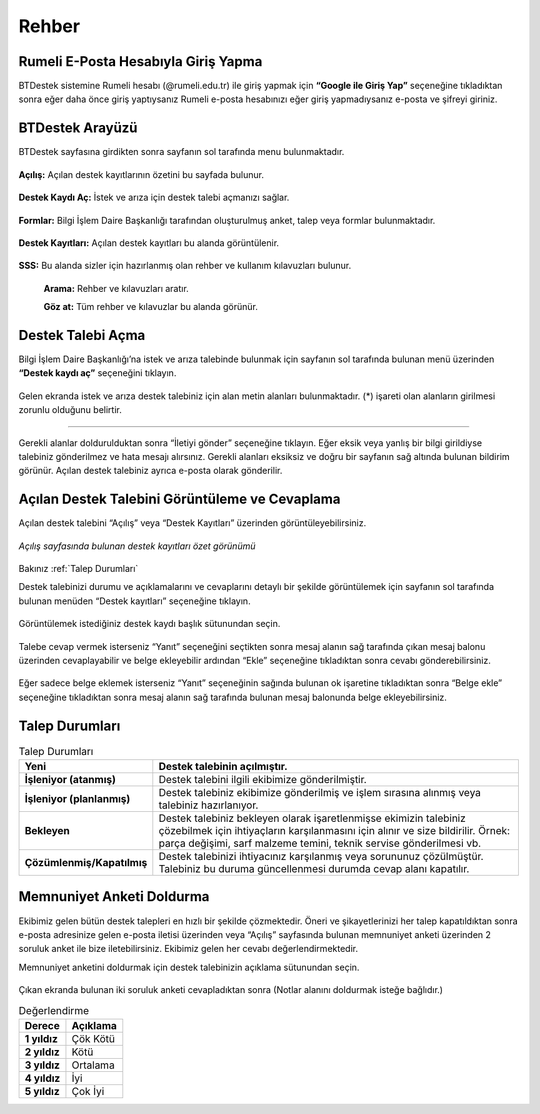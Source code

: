 Rehber
=====

.. _installation:

Rumeli E-Posta Hesabıyla Giriş Yapma
------------

BTDestek sistemine Rumeli hesabı (@rumeli.edu.tr) ile giriş yapmak için **“Google ile Giriş Yap”** seçeneğine tıkladıktan sonra eğer daha önce giriş yaptıysanız Rumeli e-posta hesabınızı eğer giriş yapmadıysanız e-posta ve şifreyi giriniz.

.. figure:: Images/login_edit.gif
   :width: 100%
   :align: center


BTDestek Arayüzü
----------------

BTDestek sayfasına girdikten sonra sayfanın sol tarafında menu bulunmaktadır.

..  figure:: Images/menu.png


**Açılış:** Açılan destek kayıtlarının özetini bu sayfada bulunur.

..  figure:: Images/step-2.png
        :width: 100%
        :align: center


**Destek Kaydı Aç:** İstek ve arıza için destek talebi açmanızı sağlar.

..  figure:: Images/step-1.png
        :width: 100%
        :align: center


**Formlar:** Bilgi İşlem Daire Başkanlığı tarafından oluşturulmuş anket, talep veya formlar bulunmaktadır.

..  figure:: Images/step-3.png
        :width: 100%
        :align: center

**Destek Kayıtları:** Açılan destek kayıtları bu alanda görüntülenir.


..  figure:: Images/step-4.png
        :width: 100%
        :align: center


**SSS:** Bu alanda sizler için hazırlanmış olan rehber ve kullanım kılavuzları bulunur. 

      **Arama:** Rehber ve kılavuzları aratır.

      **Göz at:** Tüm rehber ve kılavuzlar bu alanda görünür.


..  figure:: Images/step-5.png
    :width: 100%
    :align: center


Destek Talebi Açma
----------------
Bilgi İşlem Daire Başkanlığı’na istek ve arıza talebinde bulunmak için sayfanın sol tarafında bulunan menü üzerinden **“Destek kaydı aç”** seçeneğini tıklayın.

..  figure:: Images/ticket/stage-1.png
    :width: 100%
    :align: center

Gelen ekranda istek ve arıza destek talebiniz için alan metin alanları bulunmaktadır. (*) işareti olan alanların girilmesi zorunlu olduğunu belirtir.

..  figure:: Images/ticket/stage-2.png
    :width: 80%
    :align: center

//////

.. list-table:: Destek Kaydı Alanları
   :header-rows: 1
  * - Alan
    - Açıklama
  * - Tür
    - Talebinizin hangi türde olduğunu belirtir. Eğer bir donanımda sorun veya arıza ile karşılaştıysanız “arıza”. Kurulum, tanımlama ve talepler için “istek” olarak seçebilirsiniz.
  * - Kategori
    - Destek talebinin donanım, internet, yazılım vb. alanında belirtir.
  * - İlişkilendirilmiş ögeler
    - Üniversitemizin size tahsis etmiş olduğu ve etkilenen bilgisayar, monitör, telefon vb. cihazınızı seçebilirsiniz.
  * - Konum
    - Destek talebi olarak bulunduğunuz yerleşkeyi belirtin.
  * - Başlık
    - Talebiniz ne olduğunu tek cümle ile belirtebilirsiniz. Örnek: İnternet arızası
  * - Açıklama
    - Talebinizi detaylı bir şekilde bu alanda açıklayabilirsiniz. Talebiniz hakkında fazla detay verebilirseniz ekibimiz talebiniz anlayabilir ve daha hızlı bir şekilde çözebilir.
  * - Oda numarası
    - Talep olarak bulunduğunuz veya destek istediğiniz odayı oda numarası olarak (genellikle odanın girişinde bulunur.) belirtilmelidir. Eğer bulunduğunuz odanın oda numarasını belirtilmemiş ise referans verebilirsiniz. Örnek: Kütüphanenin karşısındaki oda


Gerekli alanlar doldurulduktan sonra “İletiyi gönder” seçeneğine tıklayın. Eğer eksik veya yanlış bir bilgi girildiyse talebiniz gönderilmez ve hata mesajı alırsınız. Gerekli alanları eksiksiz ve doğru bir sayfanın sağ altında bulunan bildirim görünür. Açılan destek talebiniz ayrıca e-posta olarak gönderilir.

..  figure:: Images/ticket/stage-3.png
    :align: center

Açılan Destek Talebini Görüntüleme ve Cevaplama
----------------

Açılan destek talebini “Açılış” veya “Destek Kayıtları” üzerinden görüntüleyebilirsiniz.

..  figure:: Images/ticket/stage-4.png
    :align: center

    *Açılış sayfasında bulunan destek kayıtları özet görünümü*

Bakınız :ref:`Talep Durumları`

Destek talebinizi durumu ve açıklamalarını ve cevaplarını detaylı bir şekilde görüntülemek için sayfanın sol tarafında bulunan menüden “Destek kayıtları” seçeneğine tıklayın.

..  figure:: Images/ticket/stage-5.png
    :width: 100%
    :align: center

Görüntülemek istediğiniz destek kaydı başlık sütunundan seçin.

..  figure:: Images/ticket/stage-5-1.gif
    :width: 100%
    :align: center

..  figure:: Images/ticket/stage-6-1.png
    :width: 100%
    :align: center

        #. Talebinizin açıklaması ve veridiniz cevaplar mesaj alanın sol tarafında bulunur.
        #. Destek ekibinin talebinize vermiş olduğunuz cevaptır. Mesajı alanın sağ tarafında bulunur.
        #. Destek talebinizin bilgi ve detayları bulunmaktadır.
        #. Destek talebine cevap vermek veya belge eklemek için kullanılır.

Talebe cevap vermek isterseniz “Yanıt” seçeneğini seçtikten sonra mesaj alanın sağ tarafında çıkan mesaj balonu üzerinden cevaplayabilir ve belge ekleyebilir ardından “Ekle” seçeneğine tıkladıktan sonra cevabı gönderebilirsiniz.

..  figure:: Images/ticket/stage-6-2.png
    :align: center

Eğer sadece belge eklemek isterseniz “Yanıt” seçeneğinin sağında bulunan ok işaretine tıkladıktan sonra “Belge ekle” seçeneğine tıkladıktan sonra mesaj alanın sağ tarafında bulunan mesaj balonunda belge ekleyebilirsiniz.

..  figure:: Images/ticket/stage-8.gif
    :align: center


Talep Durumları
----------------

.. list-table:: Talep Durumları
   :header-rows: 1

   * - **Yeni** 
     - Destek talebinin açılmıştır.
   * - **İşleniyor (atanmış)** 
     - Destek talebini ilgili ekibimize gönderilmiştir.
   * - **İşleniyor (planlanmış)** 
     - Destek talebiniz ekibimize gönderilmiş ve işlem sırasına alınmış veya talebiniz hazırlanıyor.
   * - **Bekleyen** 
     - Destek talebiniz bekleyen olarak işaretlenmişse ekimizin talebiniz çözebilmek için ihtiyaçların karşılanmasını için alınır ve size bildirilir. Örnek: parça değişimi, sarf malzeme temini, teknik servise gönderilmesi vb.
   * - **Çözümlenmiş/Kapatılmış** 
     - Destek talebinizi ihtiyacınız karşılanmış veya sorununuz çözülmüştür. Talebiniz bu duruma güncellenmesi durumda cevap alanı kapatılır.

Memnuniyet Anketi Doldurma
----------------
Ekibimiz gelen bütün destek talepleri en hızlı bir şekilde çözmektedir. Öneri ve şikayetlerinizi her talep kapatıldıktan sonra e-posta adresinize gelen e-posta iletisi üzerinden veya “Açılış” sayfasında bulunan memnuniyet anketi üzerinden 2 soruluk anket ile bize iletebilirsiniz. Ekibimiz gelen her cevabı değerlendirmektedir.

Memnuniyet anketini doldurmak için destek talebinizin açıklama sütunundan seçin.

.. figure:: Images/ticket/stage-11.png
   :width: 100%
   :align: center

Çıkan ekranda bulunan iki soruluk anketi cevapladıktan sonra (Notlar alanını doldurmak isteğe bağlıdır.)

.. list-table:: Değerlendirme
   :header-rows: 1

   * - **Derece** 
     - **Açıklama**
   * - **1 yıldız** 
     - Çök Kötü
   * - **2 yıldız** 
     - Kötü
   * - **3 yıldız** 
     - Ortalama
   * - **4 yıldız** 
     - İyi
   * - **5 yıldız** 
     - Çok İyi

